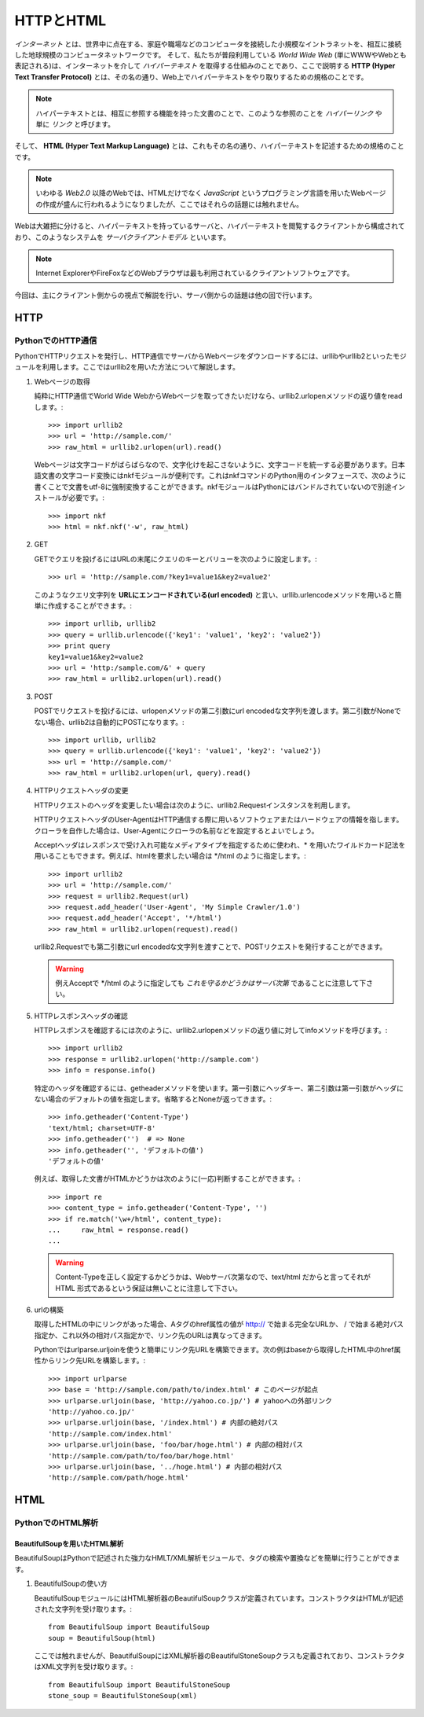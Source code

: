 ==========
HTTPとHTML
==========

*インターネット* とは、世界中に点在する、家庭や職場などのコンピュータを接続した小規模なイントラネットを、相互に接続した地球規模のコンピュータネットワークです。
そして、私たちが普段利用している *World Wide Web* (単にWWWやWebとも表記される)は、インターネットを介して *ハイパーテキスト* を取得する仕組みのことであり、ここで説明する **HTTP (Hyper Text Transfer Protocol)** とは、その名の通り、Web上でハイパーテキストをやり取りするための規格のことです。

.. note::

   ハイパーテキストとは、相互に参照する機能を持った文書のことで、このような参照のことを *ハイパーリンク* や単に *リンク* と呼びます。

そして、 **HTML (Hyper Text Markup Language)** とは、これもその名の通り、ハイパーテキストを記述するための規格のことです。

.. note::

   いわゆる *Web2.0* 以降のWebでは、HTMLだけでなく *JavaScript* というプログラミング言語を用いたWebページの作成が盛んに行われるようになりましたが、ここではそれらの話題には触れません。

Webは大雑把に分けると、ハイパーテキストを持っているサーバと、ハイパーテキストを閲覧するクライアントから構成されており、このようなシステムを *サーバクライアントモデル* といいます。

.. note::

   Internet ExplorerやFireFoxなどのWebブラウザは最も利用されているクライアントソフトウェアです。

今回は、主にクライアント側からの視点で解説を行い、サーバ側からの話題は他の回で行います。

HTTP
====

PythonでのHTTP通信
------------------

PythonでHTTPリクエストを発行し、HTTP通信でサーバからWebページをダウンロードするには、urllibやurllib2といったモジュールを利用します。ここではurllib2を用いた方法について解説します。

#. Webページの取得

   純粋にHTTP通信でWorld Wide WebからWebページを取ってきたいだけなら、urllib2.urlopenメソッドの返り値をreadします。::

       >>> import urllib2
       >>> url = 'http://sample.com/'
       >>> raw_html = urllib2.urlopen(url).read()

   Webページは文字コードがばらばらなので、文字化けを起こさないように、文字コードを統一する必要があります。日本語文書の文字コード変換にはnkfモジュールが便利です。これはnkfコマンドのPython用のインタフェースで、次のように書くことで文書をutf-8に強制変換することができます。nkfモジュールはPythonにはバンドルされていないので別途インストールが必要です。::

       >>> import nkf
       >>> html = nkf.nkf('-w', raw_html)

#. GET

   GETでクエリを投げるにはURLの末尾にクエリのキーとバリューを次のように設定します。::

       >>> url = 'http://sample.com/?key1=value1&key2=value2'

   このようなクエリ文字列を **URLにエンコードされている(url encoded)** と言い、urllib.urlencodeメソッドを用いると簡単に作成することができます。::

       >>> import urllib, urllib2
       >>> query = urllib.urlencode({'key1': 'value1', 'key2': 'value2'})
       >>> print query
       key1=value1&key2=value2
       >>> url = 'http:/sample.com/&' + query
       >>> raw_html = urllib2.urlopen(url).read()

#. POST

   POSTでリクエストを投げるには、urlopenメソッドの第二引数にurl encodedな文字列を渡します。第二引数がNoneでない場合、urllib2は自動的にPOSTになります。::

       >>> import urllib, urllib2
       >>> query = urllib.urlencode({'key1': 'value1', 'key2': 'value2'})
       >>> url = 'http://sample.com/'
       >>> raw_html = urllib2.urlopen(url, query).read()

#. HTTPリクエストヘッダの変更

   HTTPリクエストのヘッダを変更したい場合は次のように、urllib2.Requestインスタンスを利用します。

   HTTPリクエストヘッダのUser-AgentはHTTP通信する際に用いるソフトウェアまたはハードウェアの情報を指します。クローラを自作した場合は、User-Agentにクローラの名前などを設定するとよいでしょう。

   Acceptヘッダはレスポンスで受け入れ可能なメディアタイプを指定するために使われ、* を用いたワイルドカード記法を用いることもできます。例えば、htmlを要求したい場合は \*/html のように指定します。::

       >>> import urllib2
       >>> url = 'http://sample.com/'
       >>> request = urllib2.Request(url)
       >>> request.add_header('User-Agent', 'My Simple Crawler/1.0')
       >>> request.add_header('Accept', '*/html')
       >>> raw_html = urllib2.urlopen(request).read()

   urllib2.Requestでも第二引数にurl encodedな文字列を渡すことで、POSTリクエストを発行することができます。

   .. warning::

      例えAcceptで \*/html のように指定しても *これを守るかどうかはサーバ次第* であることに注意して下さい。

   .. seealso::

      この他にも様々なヘッダフィールドがRFCで規定されています。

#. HTTPレスポンスヘッダの確認

   HTTPレスポンスを確認するには次のように、urllib2.urlopenメソッドの返り値に対してinfoメソッドを呼びます。::

       >>> import urllib2
       >>> response = urllib2.urlopen('http://sample.com')
       >>> info = response.info()

   特定のヘッダを確認するには、getheaderメソッドを使います。第一引数にヘッダキー、第二引数は第一引数がヘッダにない場合のデフォルトの値を指定します。省略するとNoneが返ってきます。::

       >>> info.getheader('Content-Type')
       'text/html; charset=UTF-8'
       >>> info.getheader('')  # => None
       >>> info.getheader('', 'デフォルトの値')
       'デフォルトの値'

   例えば、取得した文書がHTMLかどうかは次のように(一応)判断することができます。::

       >>> import re
       >>> content_type = info.getheader('Content-Type', '')
       >>> if re.match('\w+/html', content_type):
       ...     raw_html = response.read()
       ...

   .. warning::

      Content-Typeを正しく設定するかどうかは、Webサーバ次第なので、text/html だからと言ってそれが HTML 形式であるという保証は無いことに注意して下さい。

#. urlの構築

   取得したHTMLの中にリンクがあった場合、Aタグのhref属性の値が http:// で始まる完全なURLか、 / で始まる絶対パス指定か、これ以外の相対パス指定かで、リンク先のURLは異なってきます。

   Pythonではurlparse.urljoinを使うと簡単にリンク先URLを構築できます。次の例はbaseから取得したHTML中のhref属性からリンク先URLを構築します。::

       >>> import urlparse
       >>> base = 'http://sample.com/path/to/index.html' # このページが起点
       >>> urlparse.urljoin(base, 'http://yahoo.co.jp/') # yahooへの外部リンク
       'http://yahoo.co.jp/'
       >>> urlparse.urljoin(base, '/index.html') # 内部の絶対パス
       'http://sample.com/index.html'
       >>> urlparse.urljoin(base, 'foo/bar/hoge.html') # 内部の相対パス
       'http://sample.com/path/to/foo/bar/hoge.html'
       >>> urlparse.urljoin(base, '../hoge.html') # 内部の相対パス
       'http://sample.com/path/hoge.html'

HTML
====

PythonでのHTML解析
------------------

.. blockdiag::

   diagram {
       A [label = "Document"];
       B [label = "Element <html>"];
       C [label = "Element <head>"];
       D [label = "Element <body>"];
       E [label = "Element <title>"];
       F [label = "Element <p>"];
       G [label = "Element <p>"];
       H [label = "Element <b>"];
       I [label = "Element <b>"];
       J [label = 'Text "Page title"', color = pink];
       K [label = 'Text "This is para..."', color = pink];
       L [label = 'Text "one"', color = pink];
       M [label = 'Text "."', color = pink];
       N [label = 'Text "This is para..."', color = pink];
       O [label = 'Text "Page title"', color = pink];
       P [label = 'Text "Page title"', color = pink];
       Q [label = 'Attribute id = "firstpara"', color = green];
       R [label = 'Attribute id = "center"', color = green];
       S [label = 'Attribute id = "second..."', color = green];
       T [label = 'Attribute id = "blah"', color = green];

       A -> B -> C, D;
       C -> E -> J;
       D -> F, G;
       F -> Q, R, K, H, M;
       H -> L;
       G -> S, T, N, I, P;
       I -> O;
   }

BeautifulSoupを用いたHTML解析
^^^^^^^^^^^^^^^^^^^^^^^^^^^^^

BeautifulSoupはPythonで記述された強力なHMLT/XML解析モジュールで、タグの検索や置換などを簡単に行うことができます。

#. BeautifulSoupの使い方

   BeautifulSoupモジュールにはHTML解析器のBeautifulSoupクラスが定義されています。コンストラクタはHTMLが記述された文字列を受け取ります。::

      from BeautifulSoup import BeautifulSoup
      soup = BeautifulSoup(html)

   ここでは触れませんが、BeautifulSoupにはXML解析器のBeautifulStoneSoupクラスも定義されており、コンストラクタはXML文字列を受け取ります。::

      from BeautifulSoup import BeautifulStoneSoup
      stone_soup = BeautifulStoneSoup(xml)

